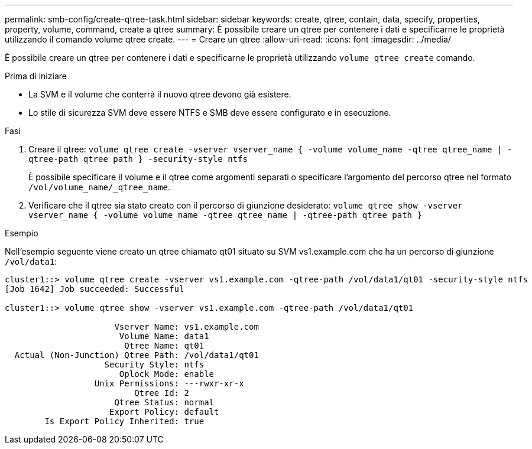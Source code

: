 ---
permalink: smb-config/create-qtree-task.html 
sidebar: sidebar 
keywords: create, qtree, contain, data, specify, properties, property, volume, command, create a qtree 
summary: È possibile creare un qtree per contenere i dati e specificarne le proprietà utilizzando il comando volume qtree create. 
---
= Creare un qtree
:allow-uri-read: 
:icons: font
:imagesdir: ../media/


[role="lead"]
È possibile creare un qtree per contenere i dati e specificarne le proprietà utilizzando `volume qtree create` comando.

.Prima di iniziare
* La SVM e il volume che conterrà il nuovo qtree devono già esistere.
* Lo stile di sicurezza SVM deve essere NTFS e SMB deve essere configurato e in esecuzione.


.Fasi
. Creare il qtree: `volume qtree create -vserver vserver_name { -volume volume_name -qtree qtree_name | -qtree-path qtree path } -security-style ntfs`
+
È possibile specificare il volume e il qtree come argomenti separati o specificare l'argomento del percorso qtree nel formato `/vol/volume_name/_qtree_name`.

. Verificare che il qtree sia stato creato con il percorso di giunzione desiderato: `volume qtree show -vserver vserver_name { -volume volume_name -qtree qtree_name | -qtree-path qtree path }`


.Esempio
Nell'esempio seguente viene creato un qtree chiamato qt01 situato su SVM vs1.example.com che ha un percorso di giunzione `/vol/data1`:

[listing]
----
cluster1::> volume qtree create -vserver vs1.example.com -qtree-path /vol/data1/qt01 -security-style ntfs
[Job 1642] Job succeeded: Successful

cluster1::> volume qtree show -vserver vs1.example.com -qtree-path /vol/data1/qt01

                      Vserver Name: vs1.example.com
                       Volume Name: data1
                        Qtree Name: qt01
  Actual (Non-Junction) Qtree Path: /vol/data1/qt01
                    Security Style: ntfs
                       Oplock Mode: enable
                  Unix Permissions: ---rwxr-xr-x
                          Qtree Id: 2
                      Qtree Status: normal
                     Export Policy: default
        Is Export Policy Inherited: true
----